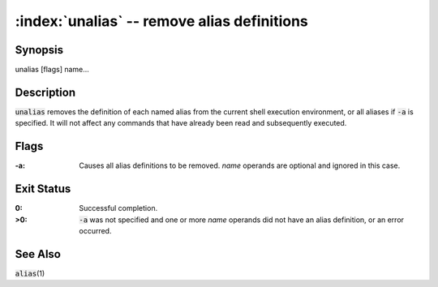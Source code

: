 .. default-role:: code

:index:`unalias` -- remove alias definitions
============================================

Synopsis
--------
| unalias [flags] name...

Description
-----------
`unalias` removes the definition of each named alias from the current shell execution environment, or all aliases if `-a` is specified.  It will not affect any commands that have already been read and subsequently executed.

Flags
-----
:-a: Causes all alias definitions to be removed.  *name* operands are
   optional and ignored in this case.

Exit Status
-----------
:0: Successful completion.

:>0: `-a` was not specified and one or more *name* operands did not
   have an alias definition, or an error occurred.

See Also
--------
`alias`\(1)
